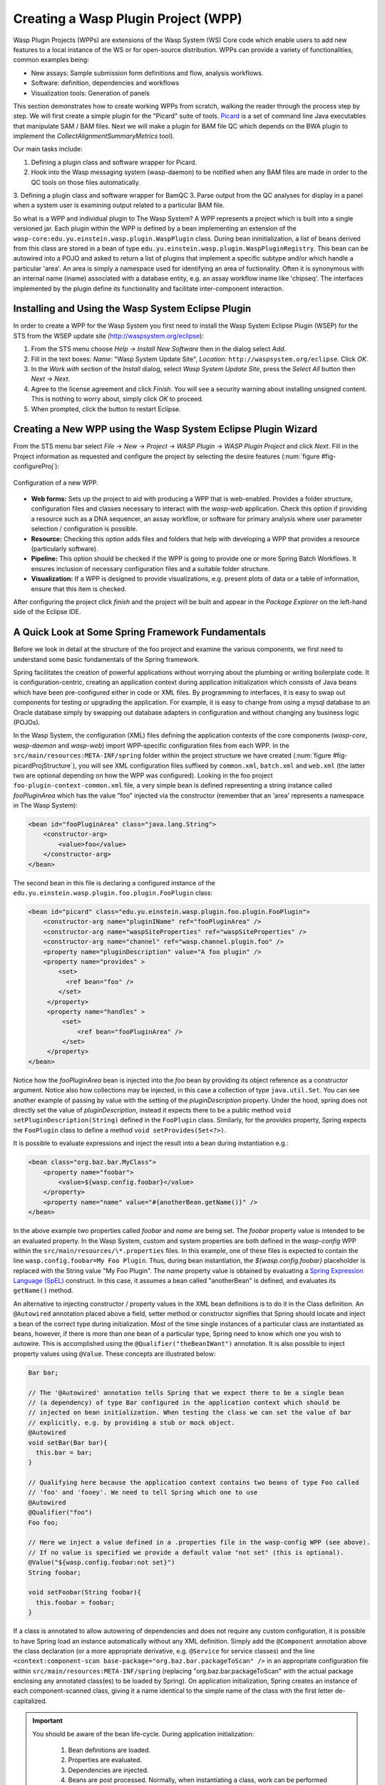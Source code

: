 Creating a Wasp Plugin Project (WPP)
####################################

Wasp Plugin Projects (WPPs) are extensions of the Wasp System (WS) Core code which enable users to add new features to a local instance of the WS or for open-source 
distribution. WPPs can provide a variety of functionalities, common examples being:

* New assays: Sample submission form definitions and flow, analysis workflows.
* Software: definition, dependencies and workflows
* Visualization tools: Generation of panels

This section demonstrates how to create working WPPs from scratch, walking the reader through the process step by step. We will first create a simple
plugin for the "Picard" suite of tools. `Picard <http://picard.sourceforge.net>`_ is a set of command line Java executables that manipulate SAM / BAM files. 
Next we will make a plugin for BAM file QC which depends on the BWA plugin to implement the *CollectAlignmentSummaryMetrics* tool).

Our main tasks include:

1. Defining a plugin class and software wrapper for Picard.
2. Hook into the Wasp messaging system (wasp-daemon) to be notified when any BAM files are made in order to the QC tools on those files automatically.
3. Defining a plugin class and software wrapper for BamQC
3. Parse output from the QC analyses for display in a panel when a system user is examining output related to a particular BAM file.

So what is a WPP and individual plugin to The Wasp System? A WPP represents a project which is built into a single versioned jar. 
Each plugin within the WPP is defined by a bean implementing an extension of the ``wasp-core:edu.yu.einstein.wasp.plugin.WaspPlugin`` class. During bean 
ininitialization, a list of beans derived from this class are stored in a bean of type ``edu.yu.einstein.wasp.plugin.WaspPluginRegistry``. This bean can be
autowired into a POJO and asked to return a list of plugins that implement a specific subtype and/or which handle a particular 'area'. An area is simply a 
namespace used for identifying an area of fuctionality. Often it is synonymous with an internal name (iname) associated with a database entity, e.g. an assay 
workflow iname like 'chipseq'. The interfaces implemented by the plugin define its functionality and facilitate inter-component interaction.

Installing and Using the Wasp System Eclipse Plugin
***************************************************

In order to create a WPP for the Wasp System you first need to install the Wasp System Eclipse Plugin (WSEP) for the STS from the WSEP 
update site (http://waspsystem.org/eclipse):

1) From the STS menu choose *Help* -> *Install New Software* then in the dialog select *Add*.

2) Fill in the text boxes: *Name:* "Wasp System Update Site", *Location:* ``http://waspsystem.org/eclipse``. Click *OK*.

3) In the *Work with* section of the *Install* dialog, select *Wasp System Update Site*, press the *Select All* button then *Next* -> *Next*.

4) Agree to the license agreement and click *Finish*. You will see a security warning about installing unsigned content. This is nothing to worry about, 
   simply click *OK* to proceed.

5) When prompted, click the button to restart Eclipse.


Creating a New WPP using the Wasp System Eclipse Plugin Wizard
**************************************************************

From the STS menu bar select *File* -> *New* -> *Project* -> *WASP Plugin* -> *WASP Plugin Project* and click *Next*. Fill in the Project information 
as requested and configure the project by selecting the desire features (:num:`figure #fig-configureProj`):

.. _fig-configureProj:
 
.. figure:: figures/configureWaspProj.png 
   :width: 20cm
   :align: center
   
   Configuration of a new WPP.


* **Web forms:**
  Sets up the project to aid with producing a WPP that is web-enabled. Provides a folder structure, configuration files and classes necessary to interact
  with the *wasp-web* application. Check this option if providing a resource such as a DNA sequencer, an assay workflow, or software for primary analysis 
  where user parameter selection / configuration is possible.
	
* **Resource:**
  Checking this option adds files and folders that help with developing a WPP that provides a resource (particularly software).
	
* **Pipeline:**
  This option should be checked if the WPP is going to provide one or more Spring Batch Workflows. It ensures inclusion of necessary configuration files
  and a suitable folder structure.
	
* **Visualization:**
  If a WPP is designed to provide visualizations, e.g. present plots of data or a table of information, ensure that this item is checked.
	

After configuring the project click *finish* and the project will be built and appear in the *Package Explorer* on the left-hand side of the Eclipse IDE.

   
A Quick Look at Some Spring Framework Fundamentals
**************************************************

Before we look in detail at the structure of the foo project and examine the various components, we first need to understand some basic 
fundamentals of the Spring framework.

Spring facilitates the creation of 
powerful applications without worrying about the plumbing or writing boilerplate code. It is configuration-centric, creating an application context during 
application initialization which consists of Java beans which have been pre-configured either in code or XML files. By programming to interfaces, it is easy
to swap out components for testing or upgrading the application. For example, it is easy to change from using a mysql database to an Oracle database
simply by swapping out database adapters in configuration and without changing any business logic (POJOs). 

In the Wasp System, the configuration (XML) files defining the application contexts of the core components (*wasp-core*, *wasp-daemon* and *wasp-web*) import 
WPP-specific configuration files from each WPP. In the ``src/main/resources:META-INF/spring`` folder within the project structure we have 
created (:num:`figure #fig-picardProjStructure`), you will see XML configuration files suffixed by ``common.xml``, ``batch.xml`` and ``web.xml`` (the latter 
two are 
optional depending on how the WPP was configured). Looking in the foo project ``foo-plugin-context-common.xml`` file, a very simple bean is defined 
representing a string instance called *fooPluginArea* which has the value "foo" injected via the constructor (remember that an 'area' represents a namespace in 
The Wasp System):

.. code-block:: xml
 
   <bean id="fooPluginArea" class="java.lang.String">
       <constructor-arg>
           <value>foo</value>
       </constructor-arg>
   </bean>
	
The second bean in this file is declaring a configured instance of the ``edu.yu.einstein.wasp.plugin.foo.plugin.FooPlugin`` class:

.. code-block:: xml

   <bean id="picard" class="edu.yu.einstein.wasp.plugin.foo.plugin.FooPlugin">
       <constructor-arg name="pluginIName" ref="fooPluginArea" />
       <constructor-arg name="waspSiteProperties" ref="waspSiteProperties" />
       <constructor-arg name="channel" ref="wasp.channel.plugin.foo" />
       <property name="pluginDescription" value="A foo plugin" />
       <property name="provides" >
           <set>
             <ref bean="foo" /> 
           </set>
        </property>
        <property name="handles" >
            <set>
                <ref bean="fooPluginArea" />
            </set>
        </property>
   </bean>

Notice how the *fooPluginArea* bean is injected into the *foo* bean by providing its object reference as a constructor argument. Notice also how 
collections may be injected, in this case a collection of type ``java.util.Set``. You can see another example of passing by value with the setting of the 
*pluginDescription*  property. Under the hood, spring does not directly set the value of *pluginDescription*, instead it expects there to be a public method 
``void setPluginDescription(String)`` defined in the ``FooPlugin`` class. Similarly, for the *provides* property, Spring expects the ``FooPlugin`` class to 
define a method ``void setProvides(Set<?>)``.

It is possible to evaluate expressions and inject the result into a bean during instantiation e.g.:

.. code-block:: java

   <bean class="org.baz.bar.MyClass">
       <property name="foobar">
           <value>${wasp.config.foobar}</value>
       </property>
       <property name="name" value="#{anotherBean.getName()}" />
   </bean>
	
In the above example two properties called *foobar* and *name* are being set. The *foobar* property value is intended to be an evaluated property. In the 
Wasp System, custom and system properties are both defined in the *wasp-config* WPP within the ``src/main/resources/\*.properties`` files. In this example,
one of these files is expected to contain the line ``wasp.config.foobar=My Foo Plugin``. Thus, during bean instantiation, the *${wasp.config.foobar}* placeholder
is replaced with the String value "My Foo Plugin". The *name* property value is obtained by evaluating a `Spring Expression Language (SpEL) 
<http://static.springsource.org/spring/docs/3.0.x/reference/expressions.html>`_ construct. In this case, it assumes a bean called "anotherBean" is defined, and 
evaluates its ``getName()`` method.

An alternative to injecting constructor / property values in the XML bean definitions is to do it in the Class definition. An ``@Autowired`` annotation placed 
above a field, setter method or constructor 
signifies that Spring should locate and inject a bean of the correct type during initialization. Most of the time single instances of a particular class are
instantiated as beans, however, if there is more than one bean of a particular type, Spring need to know which one you wish to autowire. This is accomplished 
using the ``@Qualifier("theBeanIWant")`` annotation. It is also possible to inject property values using ``@Value``. These concepts are illustrated below:

.. code-block:: java
   
      
   Bar bar;
   
   // The '@Autowired' annotation tells Spring that we expect there to be a single bean 
   // (a dependency) of type Bar configured in the application context which should be 
   // injected on bean initialization. When testing the class we can set the value of bar 
   // explicitly, e.g. by providing a stub or mock object.
   @Autowired 
   void setBar(Bar bar){
     this.bar = bar;
   }
   
   // Qualifying here because the application context contains two beans of type Foo called 
   // 'foo' and 'fooey'. We need to tell Spring which one to use
   @Autowired
   @Qualifier("foo") 
   Foo foo;
   
   // Here we inject a value defined in a .properties file in the wasp-config WPP (see above). 
   // If no value is specified we provide a default value "not set" (this is optional).
   @Value("${wasp.config.foobar:not set}")
   String foobar;
   
   void setFoobar(String foobar){
     this.foobar = foobar;
   }
   
If a class is annotated to allow autowiring of dependencies and does not require any custom configuration, it is possible to have Spring load an instance
automatically without any XML definition. Simply add the ``@Component`` annotation above the class declaration (or a more appropriate derivative, e.g. 
``@Service`` for service classes) and the line ``<context:component-scan base-package="org.baz.bar.packageToScan" />`` in an appropriate configuration file within 
``src/main/resources:META-INF/spring`` (replacing "org.baz.bar.packageToScan" with the actual package enclosing any annotated class(es) to be loaded by Spring). 
On application initialization, Spring creates an instance of each component-scanned class, giving it a name identical to the simple name of the class with the
first letter de-capitalized.

.. important::

   You should be aware of the bean life-cycle. During application initialization: 
     
     1. Bean definitions are loaded.  
     2. Properties are evaluated.
     3. Dependencies are injected.
     4. Beans are post processed. Normally, when instantiating a class, work can be performed in a constructor using values provided. However, when using values
        injected into beans, they are not available immediately after construction. Such work should, instead, be performed in a public method annotated with 
        ``@PostConstruct``. All injected values will be available for use when such an annotated method is executed by Spring. If any cleanup is required prior 
        to bean destruction, e.g. closing a resource, a public method annotated with ``@PreDestroy`` may also be provided.
     5. Beans ready for use. 

With a basic introduction to the concepts of Spring required to generate WPPs, we can move on to examine the details of the project structure for a WPP:

.. _fig-exampleProjStructure:

.. figure:: figures/exampleProjStructure.png
   :width: 10cm
   :align: center
   
   Example project folder structure for a project called Foo created with all configuration options checked.

* **src/main/java**

  **<package_root>.batch.tasklet** 
    Location for batch job tasklets. Tasklets contain the code executed in each step of the batch flow. They extend abstract class 
    ``wasp-daemon:edu.yu.einstein.wasp.daemon.batch.tasklets.WaspTasklet``
    
  **<package_root>.batch.controller**
    MVC controller code. For web-enabled WPPs the request mappings and associated business logic are defined here. Classes should extend the 
    ``wasp-web:edu.yu.einstein.wasp.controller/WaspController`` class.
    
  **<package_root>.exception**
    Package for placing WPP-specific exceptions. An extension of Exception and RuntimeException are provided and can be extended further.
    
  **<package_root>.integration.endpoints**
    This package is where custom Spring Integration message endpoint classes can be defined. These include service activators, channel adapters, transformers, 
    filters, routers, splitters and aggregators. See the SpringSource documentation (http://static.springsource.org/spring-integration/reference) for more 
    information message endpoints.
  
  **<package_root>.integration.messages**
    Spring Integration provides for messages and message channels to be defined that allow communication between the core wasp systems and WPPs. Messages 
    are simply a set of 
    headers (key-value) and a payload object. The name and value of headers and the type and value of the payload can all be used to determine how a message 
    is routed, filtered and acted upon. As the specification is so loose, the Wasp System uses wrappers around the messages to allow standardization. This
    package may contain message template classes that extend the ``wasp-core:edu.yu.einstein.wasp.integration.messages.templates.WaspMessageTemplate`` and 
    ``wasp-core:edu.yu.einstein.wasp.integration.messages.templates.WaspStatusMessageTemplate`` classes. Extensions of the 
    ``wasp-core:edu.yu.einstein.wasp.integration.messages.WaspMessageType`` and ``WaspStatus`` classes may also be provided here. The base classes for 
    ``WaspMessageType`` and ``WaspStatus`` are shown below.
    
    .. code-block:: java
    
       public class WaspMessageType {
         public static final String HEADER_KEY = "messagetype"; // header name
         public static final String JOB = "job"; 
         public static final String PLUGIN = "plugin";
         public static final String RUN = "run";
         public static final String SAMPLE = "sample";
         public static final String LIBRARY = "library";
         public static final String ANALYSIS = "analysis";
         public static final String GENERIC = "generic";
         public static final String FILE = "file";
         public static final String LAUNCH_BATCH_JOB = "launchBatchJob";
       }
		
       public class WaspJobParameters {
         public static final String GENOME_STRING = "genomeString";
         public static final String JOB_ID = "jobId";
         public static final String JOB_NAME = "jobName";
         public static final String SAMPLE_ID = "sampleId";
         public static final String SAMPLE_NAME = "sampleName";
         public static final String LIBRARY_ID = "sampleId";
         public static final String LIBRARY_NAME = "libraryName";
         public static final String LIBRARY_CELL_ID = "libraryCellId";
         public static final String RUN_ID = "runId";
         public static final String RUN_NAME = "runName";
         public static final String RUN_RESOURCE_CATEGORY_INAME = "runResourceCatIname";
         public static final String PLATFORM_UNIT_ID = "platformUnitId";
         public static final String PLATFORM_UNIT_NAME = "platformUnitName";
         public static final String BATCH_JOB_TASK = "batchJobTask";
         public static final String FILE_GROUP_ID = "fileGroupId";
         public static final String TEST_ID = "testId";
       }
  
  **<package_root>.plugin**
    This is the location of plugin definition classes. For each plugin in the project, a bean derived from type 
    ``wasp-core:edu.yu.einstein.wasp.plugin.WaspPlugin`` is defined in the 
    configuration for the WPP which is located in the ``src/main/resources:META-INF/spring/`` folder. Optionally, the plugin may declare properties "provides" 
    and "handles" which declare services that the plugin implements and resources that it may act upon.  For example, a plugin may declare that it implements
    "referenceBasedAligner", or "illuminaSequenceRunProcessor". An illuminaSequenceRunProcessor might additionally handle "illuminaHiSeq2000Area". 
    For example, the *Babraham* WPP contains three plugins each 
    representing wrappers around three software applications provided by Babraham Bioinformatics: FastQC, FastQ Screen and Trim Galore.
    
    .. note::
    
       Any class derived from ``WaspPlugin`` is registered in a bean of type ``wasp-core:edu.yu.einstein.wasp.plugin.WaspPluginRegistry`` which 
       can be autowired into any class and interrogated using the ``Set<WaspPlugin> getPluginsHandlingArea(String area)`` and 
       ``List<T> getPluginsHandlingArea(String area, Class<T> clazz)`` methods.
  
  **<package_root>.service.impl**
    WPP business logic that accesses data access objects (DAOs) defined in the wasp-core can be implemented here. Any classes defined in here with 
    annotations ``@Service`` or ``@Component`` will be automatically instantiated as beans on application startup.
  
  **<package_root>.software**
    This package is intended for inclusion of Classes extending the ``wasp-core:edu.yu.einstein.wasp.software.SoftwarePackage`` class. Each class defined in
    this package should provide methods relevant for executing the software it is wrapping. A loader configuration file (filename ending in ``Load.xml``) should 
    be provided in the ``src/main/resources:wasp/`` folder which creates a bean instance of each software class via the 
    ``edu.yu.einstein.wasp.load.SoftwareLoaderAndFactory`` factory bean. This is pre-configured for you when you created the project. The bean is generated via 
    a "factory bean" because certain attributes must be stored in the core database.
  
* **src/main/resources**

  **css** 
    project specific .css files go here
  
  **flows**
    Spring batch flows should be place in here. All files within this folder (or subdirectories of this folder) are imported by the *wasp-daemon* commonent of
    the Wasp System during application initialization.
    
  **i18n**
    Internationalization properties files go here. Typically internalization properties defined within here may be evaluated in code by injecting the 
    ``messageServiceImpl`` bean (implements ``edu.yu.einstein.wasp.service.MessageService``) e.g for a property in the ``messages_en_US.properties`` file defined
    ``foo.warning=Do not mess with foo``, in the following example the method ``getInternationalizedFooWarning()`` returns the string "Do not mess with foo".
    
    .. code-block:: java
    
      @Autowired
      private MessageService messageService;
	
      String getdefaultInternationalizedFooWarning(){
        return messageService.getMessage("foo.warning"); // defaults to Locale.US
      }
      
      String getInternationalizedFooWarning(){
        return messageService.getMessage("foo.warning", Locale.US); // specify Locale directly
      }
    
    Also in web views, these properties may be evaluated within jsp pages. In the example shown below the text "Foo says: Do not mess with foo" would 
    be displayed in the browser:
    
    .. code-block:: jsp
    
      <%@ taglib prefix="fmt" uri="http://java.sun.com/jsp/jstl/fmt" %>
      
      <%-- gets locale automatically from HttpServletRequest --%>
      Foo says: <fmt:message key="foo.warning" />  

  **images**
    Images for display in the view may be placed here.
    
  **META-INF**
    **/spring**
      WPP-specific XML configuration files to be imported into the application context of wasp system applications:
      
      * **\*-plugin-context-batch.xml**
          Imported into the *wasp-daemon* application context: intended for definition of beans used with Spring Batch workflows.
      * **\*-plugin-context-web.xml**
          Imported into the *wasp-web* application context: indended for definition of beans to be used within *wasp-web*
          
     **/tiles** 
       In here are defined Spring MVC Tiles configurations in files with the name pattern "tiles-\*.xml"
   
   **/scripts**
     Location for javascript libraries
   
   **/wasp**
     Location for XML files declaring beans for loading resources. Beans declared in here will be imported into all wasp System applications. Implementations
     of classes in the ``edu.yu.einstein.wasp.load`` package may be defined here. Currently the list comprises the following classes:
     
     * AdaptorsetLoaderAndFactory
     * FileTypeLoaderAndFactory
     * ResourceCategoryLoaderAndFactory
     * ResourceTypeLoaderAndFactory
     * SampleSubtypeLoaderAndFactory
     * SampleTypeCategoryLoaderAndFactory
     * SampleTypeLoaderAndFactory
     * SoftwareLoaderAndFactory
     * WaspLoader
     * WaspResourceLoader
     * WorkflowLoaderAndFactory
     
* **src/test/java**
    location of TestNG test classes. Some examples are provided to help get you going (see note below)
    
* **src/test/resources**
    location of test resources including test database files, test contexts, test flows etc.
    
.. important:: **Note about Testing**

   **ALL** software applications require an extensive test suite to aid development, **excercise as much code as possible after each build**
   and guard against side effects of bug fixes and framework / dependency updates. Without such tests code only gets exercised, on an adhoc basis, in 
   production and this is very bad practice for obvious reasons. Of course, writing tests takes time, but in the lifecycle of the code it is proven time and 
   again that a good testing strategy saves significantly more time than it takes to formulate and write them, so it is a false economy to avoid writing tests. 
   Here are the advantages gained from embracing unit tests (other than the time it takes to write them there are no disadvantages):
    
   1. Tests demonstrate that software components always behave as the designer expects according to the software specification, giving expected results each
      time. Ideally a variety of success and failure use cases should be exercised, especially corner cases and 'out of range' data handling.
   2. When components are tested in isolation, they are more likely to work as expected during integration testing, saving time debugging at that stage
      when there are many components, any of which may cause a particular bug. Think: would you manufacture any other product without testing the components 
      before assembling them?
   3. Thinking about testing forces the developer to think about how their code is designed which enhances software quality. Code that is easy to test is 
      designed to be highly cohesive and loosely coupled which is, therefore, also easier to re-use and maintain.
   4. Unit tests build and run quickly so time is saved not having to reboot an entire application to see if a change has the desired effect.
   5. Unit tests can be analyzed easily with the debugger to verify behavior. 
   6. When a third party has made a change that breaks a test - the presence of that test alerts the developer to discover side-effects of their change and 
      identify immediately exactly what happened. This also applies to discovering side-effects of framework updates etc. Inadequate testing leads to the 
      accumulation of hidden bugs which may be discovered by a customer rather than by the developer before the code gets to the customer.
   7. Tests provide excellent discrete examples of how code is intended to be used in various use cases - aiding developers new to working with that code. 
    
   **NEVER** think that writing tests is a waste of time or that not writing tests is ok because it saves time - in the long run this is simply not true and 
   you can end up compromising the quality, reliability and maintainability of an entire project by not taking testing seriously.
   
Developing the Picard WPP
*************************

Before we start lets consider
what we would like the plugin to do. Remember that Picard is a collection of discrete java command line applications. Some are file processing tools whilst 
others provide statistical summaries for BAM files. We wish to declare a Software bean for Picard so that wasp is able to load information about it
from configuration and enable it to be injected as a dependency for an units of work (see ``WorkUnit`` class) that wish to use Picard tools. To create the
picard plugin, generate a new Wasp Eclipse Plugin Project with only the 'Resources' feature is chosen:

.. _fig-configurePicardProj:

.. figure:: figures/configurePicardProj.png
   :width: 10cm
   :align: center

There is actually no changes that need to be made to this project. We simply need to register some properties in the *wasp-config* project 
``src/main/resources/wasp.site.properties`` to allow the *GridHostResolver* to be able to load the Picard software module when a dependency to Picard is 
declared (we will see how this is achieved in practise when developing the BamQC plugin). So we simply open the 
``wasp-config:src/main/resources/wasp.site.properties`` file and add the following:

.. code-block:: text

   #assumes a host called 'myhost' has been defined. We use this as a prefix.
   #picard
   myhost.software.picard.name=picard
   myhost.software.picard.version=1.96
   myhost.software.picard.availableversions=1.96
   
Under the hood, when a WorkUnit declares a dependency of *Picard*, the SoftwareManager places bash code in the execution script to set a bash variable 
``$PICARD_ROOT`` which points to the location of the Picard jars. If using the ModulesManager implementation of SoftwareManager, this is achieved by running: 

   ``module load picard/1.96``


Developing the BamQC WPP
************************

Remember this plugin is designed to run Picard's ``CollectAlignmentSummaryMetrics`` on a BAM file on notification of its creation. The output file will then be 
parsed and the data displayed in a user-friendly manner when a user is examining data associated with the BAM file.

First we need to create the WPP in the usual way. This time selecting the *Pipeline* and *Visualization* features:

.. _fig-configureBamQcProj:

.. figure:: figures/configureBamQcProj.png
   :width: 10cm
   :align: center


Running Picard's ``CollectAlignmentSummaryMetrics`` at the Linux Command Line
=============================================================================

Lets first take a look at the command we wish to execute and the output we obtain. Assume we have an environment variable ``$PICARD_ROOT`` which points to the 
location of the Picard jars (see previous section):

.. code-block:: bash

   $ java -Xmx2g -jar $PICARD_ROOT/CollectAlignmentSummaryMetrics.jar INPUT=in.bam OUTPUT=in_bam_metrics.txt
   
After execution is complete, the contents of in_bam_metrics.txt look something like this:

.. code-block:: text

   ## net.sf.picard.metrics.StringHeader
   # net.sf.picard.analysis.CollectAlignmentSummaryMetrics INPUT=in.bam OUTPUT=in_bam_metrics.txt VALIDATION_STRINGENCY=SILENT    
   MAX_INSERT_SIZE=100000 ADAPTER_SEQUENCE=[AATGATACGGCGACCACCGAGATCTACACTCTTTCCCTACACGACGCTCTTCCGATCT, 
   AGATCGGAAGAGCTCGTATGCCGTCTTCTGCTTG, AATGATACGGCGACCACCGAGATCTACACTCTTTCCCTACACGACGCTCTTCCGATCT, 
   AGATCGGAAGAGCGGTTCAGCAGGAATGCCGAGACCGATCTCGTATGCCGTCTTCTGCTTG, AATGATACGGCGACCACCGAGATCTACACTCTTTCCCTACACGACGCTCTTCCGATCT, 
   AGATCGGAAGAGCACACGTCTGAACTCCAGTCACNNNNNNNNATCTCGTATGCCGTCTTCTGCTTG] METRIC_ACCUMULATION_LEVEL=[ALL_READS] IS_BISULFITE_SEQUENCED=false ASSUME_SORTED=true 
   STOP_AFTER=0 VERBOSITY=INFO QUIET=false COMPRESSION_LEVEL=5 MAX_RECORDS_IN_RAM=500000 CREATE_INDEX=false CREATE_MD5_FILE=false
   ## net.sf.picard.metrics.StringHeader
   # Started on: Thu Sep 12 15:05:03 EDT 2013

   ## METRICS CLASS	net.sf.picard.analysis.AlignmentSummaryMetrics
   CATEGORY	TOTAL_READS	PF_READS	PCT_PF_READS	PF_NOISE_READS	PF_READS_ALIGNED	PCT_PF_READS_ALIGNED	PF_ALIGNED_BASES	
   PF_HQ_ALIGNED_READS	PF_HQ_ALIGNED_BASES	PF_HQ_ALIGNED_Q20_BASES	PF_HQ_MEDIAN_MISMATCHES	PF_MISMATCH_RATE	PF_HQ_ERROR_RATE	PF_INDEL_RATE	
   MEAN_READ_LENGTH	READS_ALIGNED_IN_PAIRS	PCT_READS_ALIGNED_IN_PAIRS	BAD_CYCLES	STRAND_BALANCE	PCT_CHIMERAS	PCT_ADAPTER	SAMPLE	LIBRARY	READ_GROUP
   UNPAIRED	36922937	36922937	1	452	0	0	0	0	0	0	0	0	0	0	101	0	0	0	00.002885	


Running Picard's ``CollectAlignmentSummaryMetrics`` in the BamQC Plugin
======================================================================== 
     
Lets assume we have registerd a bam file in the Wasp System database. We will access the location of the bam file via its FileGroup object. Every file 
(FileHandle object) registered in the system is a member of a FileGroup object, even if there is a one-to-one mapping between fileGroup and fileHandle. Once we 
have access to the file we need to define the work somewhere. In the Wasp System we configure a WorkUnit instance to handle command line operations. The 
WorkUnit is a high-level wrapper over the underlying server architecture. It permits specification of a list of commands to execute, requesting of 
resources (cpu slots, memory etc) and definition of environment variables.

The first stage is implementation is to edit the pre-generated ``BamqcPlugin`` class in the ``edu.yu.einstein.wasp.plugin.bamqc.plugin`` package. The work 
performed by this Software object is encapsulated in three methods, 
``WorkUnit getWorkUnit(Integer fileGroupId)`` to get a configured WorkUnit instance to run the command, ``String getCommand()`` to get the bash-ready command 
to execute in the WorkUnit and ``parseOutput(String resultsDir)`` to parse the output to a JSON representation which can be stored in the database. 

So our Bamqc class should now look like:

.. code-block:: java

   package edu.yu.einstein.wasp.plugin.picard.software;
   import java.util.ArrayList;
   import java.util.List;

   import org.json.JSONException;
   import org.json.JSONObject;
   import org.springframework.beans.factory.annotation.Autowired;

   import edu.yu.einstein.wasp.exception.DataParseException;
   import edu.yu.einstein.wasp.exception.GridException;
   import edu.yu.einstein.wasp.grid.work.WorkUnit;
   import edu.yu.einstein.wasp.grid.work.WorkUnit.ExecutionMode;
   import edu.yu.einstein.wasp.grid.work.WorkUnit.ProcessMode;
   import edu.yu.einstein.wasp.model.FileGroup;
   import edu.yu.einstein.wasp.model.FileHandle;
   import edu.yu.einstein.wasp.plugin.picard.service.PicardService;
   import edu.yu.einstein.wasp.service.FileService;
   import edu.yu.einstein.wasp.software.SoftwarePackage;

   public abstract class Picard extends SoftwarePackage{

      private static final long serialVersionUID = -2632888941035900707L;

      @Autowired
      protected PicardService  picardService;
	
      @Autowired
      protected FileService fileService;
	
      public Picard() {
         setSoftwareVersion("1.96"); // This default may be overridden in wasp.site.properties
      }
	
     /**
      * Takes a FileGroup and returns a configured WorkUnit to run a Picard tool on the file group.
      * @param fileGroupId
      * @return Configured WorkUnit instance
      */
      public WorkUnit getWorkUnit(Integer fileGroupId) {
		
         WorkUnit w = new WorkUnit();
		
         // Require Picard. 
         // The GridHostResolver can use software dependencies to choose appropriate resources on which 
         // to execute a WorkUnit instance.
         List<SoftwarePackage> software = new ArrayList<SoftwarePackage>();
         software.add(this);
         w.setSoftwareDependencies(software);
		
         // require 3GB memory
         w.setMemoryRequirements(3);
		
         // require a single thread, execution mode PROCESS
         // indicates this is a vanilla execution.
         w.setProcessMode(ProcessMode.SINGLE);
         w.setMode(ExecutionMode.PROCESS);
		
         // set working directory to scratch
         w.setWorkingDirectory(WorkUnit.SCRATCH_DIR_PLACEHOLDER);
		
         // we aren't actually going to retain any files, so we will set the output
         // directory to the scratch directory.  Also set "secure results" to
         // false to indicate that we don't care about the output.
         w.setResultsDirectory(WorkUnit.SCRATCH_DIR_PLACEHOLDER);
         w.setSecureResults(false);
		
         // add the files to the work unit
         // files will be represented as bash variables in the work unit 
         FileGroup fileGroup = fileService.getFileGroupById(fileGroupId);
         List<FileHandle> files = new ArrayList<FileHandle>(fileGroup.getFileHandles());
         w.setRequiredFiles(files);
		
         // set the command
         w.setCommand(getCommand());
		
         return w;
      }
	
     /**
      * Set the command. Assume $PICARD_ROOT is set in configuration
      * WorkUnit sets up paths to data for registered 'requiredFiles'. The ${WASPFILE[0]} variable in the command
      * provides access to the first file in the list (in this case we only expect one file). 
      * @return String representing bash command
      */
      public abstract String getCommand();
	
     /**
      * This method takes a grid result of a successfully run Picard job, gets the working directory
      * and uses it to parse the output file into a JSONObject representing the data.  
      * @param resultsDir
      * @return JSONObject representation of the parsed data
      * @throws GridException
      * @throws DataParseException
      * @throws JSONException 
      */
      public abstract JSONObject parseOutput(String resultsDir) throws GridException, DataParseException, JSONException;
   }
   
Our implementation defines the ``String getCommand()`` and ``WorkUnit getWorkUnit(Integer fileGroupId)`` implementations, the latter of which defers the 
processing to a PicardService instance:

.. code-block:: java

   package edu.yu.einstein.wasp.plugin.picard.software;

   import org.json.JSONException;
   import org.json.JSONObject;

   import edu.yu.einstein.wasp.exception.DataParseException;
   import edu.yu.einstein.wasp.exception.GridException;
   import edu.yu.einstein.wasp.grid.work.WorkUnit;


   public class CollectAlignmentSummaryMetrics extends Picard {

      private static final long serialVersionUID = 3681418132863339589L;
	
      private static final String COLLECT_ALIGNMENT_SUMMARY_METRICS_OUTPUT = "collectAlignmentSummaryMetrics.out";
	
      public CollectAlignmentSummaryMetrics() {
         super();
      }
	
     /**
      * {@inheritDoc}
      */
      @Override
      public String getCommand() {
         String command = "java -Xmx2g -jar $PICARD_ROOT/CollectAlignmentSummaryMetrics.jar INPUT=${" 
         		+ WorkUnit.INPUT_FILE + "[0]} OUTPUT=" + COLLECT_ALIGNMENT_SUMMARY_METRICS_OUTPUT + "\n";
         return command;
      }
	
     /**
      * {@inheritDoc}
      */
      public JSONObject parseOutput(String resultsDir) throws GridException, DataParseException, JSONException {
         JSONObject outputJson = picardService.parseCollectAlignmentSummaryMetricsOutput(resultsDir);
         return outputJson;
      }

   }


   

